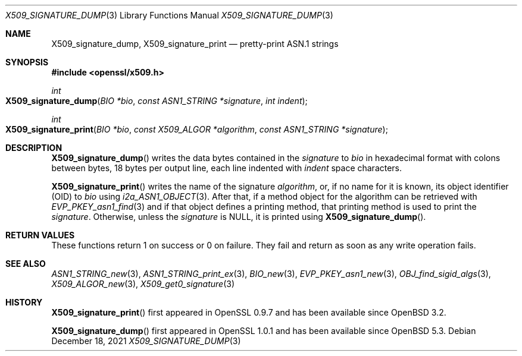 .\" $OpenBSD: X509_signature_dump.3,v 1.2 2021/12/18 17:47:45 schwarze Exp $
.\"
.\" Copyright (c) 2021 Ingo Schwarze <schwarze@openbsd.org>
.\"
.\" Permission to use, copy, modify, and distribute this software for any
.\" purpose with or without fee is hereby granted, provided that the above
.\" copyright notice and this permission notice appear in all copies.
.\"
.\" THE SOFTWARE IS PROVIDED "AS IS" AND THE AUTHOR DISCLAIMS ALL WARRANTIES
.\" WITH REGARD TO THIS SOFTWARE INCLUDING ALL IMPLIED WARRANTIES OF
.\" MERCHANTABILITY AND FITNESS. IN NO EVENT SHALL THE AUTHOR BE LIABLE FOR
.\" ANY SPECIAL, DIRECT, INDIRECT, OR CONSEQUENTIAL DAMAGES OR ANY DAMAGES
.\" WHATSOEVER RESULTING FROM LOSS OF USE, DATA OR PROFITS, WHETHER IN AN
.\" ACTION OF CONTRACT, NEGLIGENCE OR OTHER TORTIOUS ACTION, ARISING OUT OF
.\" OR IN CONNECTION WITH THE USE OR PERFORMANCE OF THIS SOFTWARE.
.\"
.Dd $Mdocdate: December 18 2021 $
.Dt X509_SIGNATURE_DUMP 3
.Os
.Sh NAME
.Nm X509_signature_dump ,
.Nm X509_signature_print
.Nd pretty-print ASN.1 strings
.Sh SYNOPSIS
.In openssl/x509.h
.Ft int
.Fo X509_signature_dump
.Fa "BIO *bio"
.Fa "const ASN1_STRING *signature"
.Fa "int indent"
.Fc
.Ft int
.Fo X509_signature_print
.Fa "BIO *bio"
.Fa "const X509_ALGOR *algorithm"
.Fa "const ASN1_STRING *signature"
.Fc
.Sh DESCRIPTION
.Fn X509_signature_dump
writes the data bytes contained in the
.Fa signature
to
.Fa bio
in hexadecimal format with colons between bytes,
18 bytes per output line, each line indented with
.Fa indent
space characters.
.Pp
.Fn X509_signature_print
writes the name of the signature
.Fa algorithm ,
or, if no name for it is known, its object identifier (OID) to
.Fa bio
using
.Xr i2a_ASN1_OBJECT 3 .
After that, if a method object for the algorithm can be retrieved with
.Xr EVP_PKEY_asn1_find 3
and if that object defines a printing method, that printing method is
used to print the
.Fa signature .
Otherwise, unless the
.Fa signature
is
.Dv NULL ,
it is printed using
.Fn X509_signature_dump .
.Sh RETURN VALUES
These functions return 1 on success or 0 on failure.
They fail and return as soon as any write operation fails.
.Sh SEE ALSO
.Xr ASN1_STRING_new 3 ,
.Xr ASN1_STRING_print_ex 3 ,
.Xr BIO_new 3 ,
.Xr EVP_PKEY_asn1_new 3 ,
.Xr OBJ_find_sigid_algs 3 ,
.Xr X509_ALGOR_new 3 ,
.Xr X509_get0_signature 3
.Sh HISTORY
.Fn X509_signature_print
first appeared in OpenSSL 0.9.7 and has been available since
.Ox 3.2 .
.Pp
.Fn X509_signature_dump
first appeared in OpenSSL 1.0.1 and has been available since
.Ox 5.3 .
